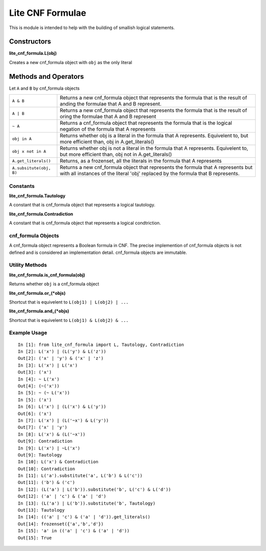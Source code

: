 =================
Lite CNF Formulae
=================

This is module is intended to help with the building of smallish logical
statements.

Constructors
------------

**lite_cnf_formula.L(obj)**

Creates a new cnf_formula object with ``obj`` as the only literal

Methods and Operators
---------------------
Let ``A`` and ``B`` by cnf_formula objects

+--------------------------+----------------------------------------------------+
| ``A & B``                | Returns a new cnf_formula object that represents   |
|                          | the formula that is the result of anding the       |
|                          | formulae that A and B represent.                   |
+--------------------------+----------------------------------------------------+
| ``A | B``                | Returns a new cnf_formula object that represents   |
|                          | the formula that is the result of oring the        |
|                          | formulae that A and B represent                    |
+--------------------------+----------------------------------------------------+
| ``~ A``                  | Returns a cnf_formula object that represents the   |
|                          | formula that is the logical negation of the        |
|                          | formula that A represents                          |
+--------------------------+----------------------------------------------------+
| ``obj in A``             | Returns whether obj is a literal in the formula    |
|                          | that A represents. Equivelent to, but more         |
|                          | efficient than, obj in A.get_literals()            |
+--------------------------+----------------------------------------------------+
| ``obj x not in A``       | Returns whether obj is not a literal in the        |
|                          | formula that A represents. Equivelent to, but more |
|                          | efficient than, obj not in A.get_literals()        |
+--------------------------+----------------------------------------------------+
| ``A.get_literals()``     | Returns, as a frozenset, all the literals in the   |
|                          | formula that A represents                          |
+--------------------------+----------------------------------------------------+
| ``A.subsitute(obj, B)``  | Returns a new cnf_formula object that represents   |
|                          | the formula that A represents but with all         |
|                          | instances of the literal 'obj' replaced by the     |
|                          | formula that B represents.                         |
+--------------------------+----------------------------------------------------+

Constants
=========

**lite_cnf_formula.Tautology**

A constant that is cnf_formula object that represents a logical tautology.

**lite_cnf_formula.Contradiction**

A constant that is cnf_formula object that represents a logical condtriction.

cnf_formula Objects
===================
   
A cnf_formula object represents a Boolean formula in CNF. The precise
implemention of cnf_formula objects is not defined and is considered an
implementation detail. cnf_formula objects are immutable.


Utility Methods
===============

**lite_cnf_formula.is_cnf_formula(obj)**

Returns whether ``obj`` is a cnf_formula object

**lite_cnf_formula.or_(*objs)**

Shortcut that is equivelent to ``L(obj1) | L(obj2) | ...``

**lite_cnf_formula.and_(*objs)**

Shortcut that is equivelent to ``L(obj1) & L(obj2) & ...``

Example Usage
=============

::

  In [1]: from lite_cnf_formula import L, Tautology, Contradiction
  In [2]: L('x') | (L('y') & L('z'))
  Out[2]: ('x' | 'y') & ('x' | 'z') 
  In [3]: L('x') | L('x')
  Out[3]: ('x')
  In [4]: ~ L('x')
  Out[4]: (~('x'))
  In [5]: ~ (~ L('x'))
  In [5]: ('x')
  In [6]: L('x') | (L('x') & L('y'))
  Out[6]: ('x')
  In [7]: L('x') | (L('~x') & L('y'))
  Out[7]: ('x' | 'y')
  In [8]: L('x') & (L('~x'))
  Out[9]: Contradiction
  In [9]: L('x') | ~L('x')
  Out[9]: Tautology
  In [10]: L('x') & Contradiction
  Out[10]: Contradiction 
  In [11]: L('a').substitute('a', L('b') & L('c'))
  Out[11]: ('b') & ('c')
  In [12]: (L('a') | L('b')).substitute('b', L('c') & L('d'))
  Out[12]: ('a' | 'c') & ('a' | 'd')
  In [13]: (L('a') | L('b')).substitute('b', Tautology)
  Out[13]: Tautology
  In [14]: (('a' | 'c') & ('a' | 'd')).get_literals()
  Out[14]: frozenset({'a','b','d'})
  In [15]: 'a' in (('a' | 'c') & ('a' | 'd'))
  Out[15]: True
